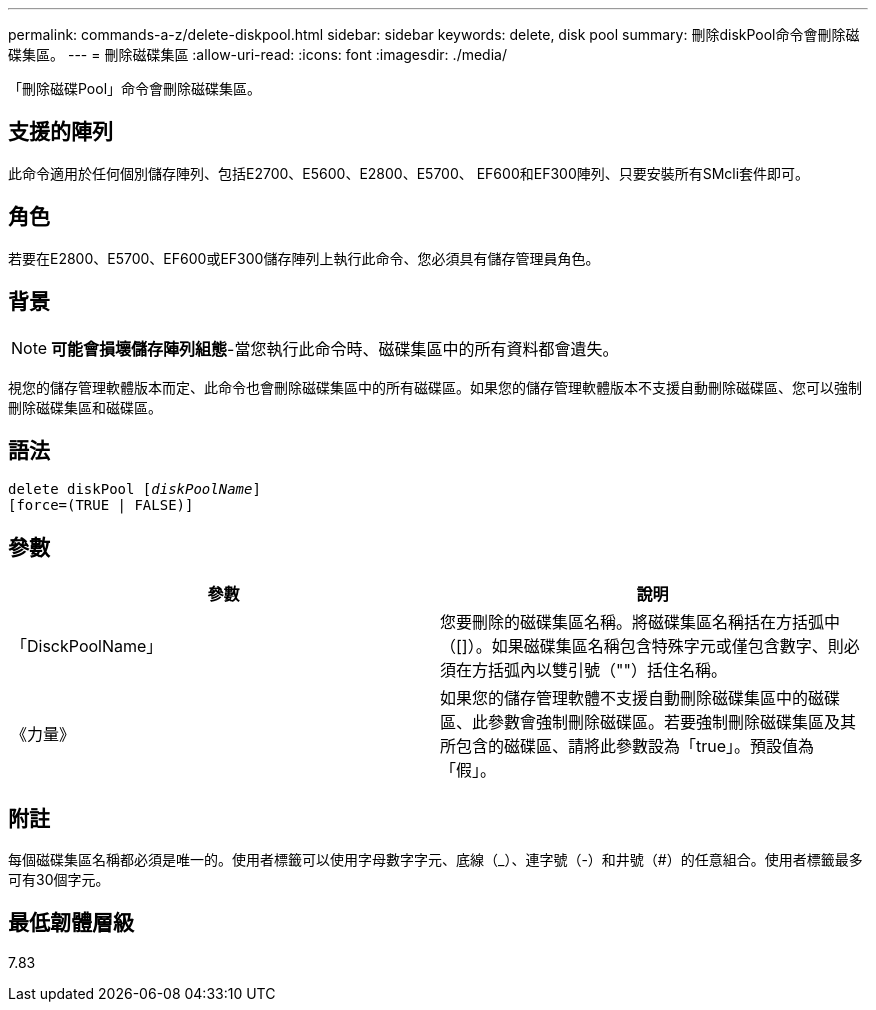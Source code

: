 ---
permalink: commands-a-z/delete-diskpool.html 
sidebar: sidebar 
keywords: delete, disk pool 
summary: 刪除diskPool命令會刪除磁碟集區。 
---
= 刪除磁碟集區
:allow-uri-read: 
:icons: font
:imagesdir: ./media/


[role="lead"]
「刪除磁碟Pool」命令會刪除磁碟集區。



== 支援的陣列

此命令適用於任何個別儲存陣列、包括E2700、E5600、E2800、E5700、 EF600和EF300陣列、只要安裝所有SMcli套件即可。



== 角色

若要在E2800、E5700、EF600或EF300儲存陣列上執行此命令、您必須具有儲存管理員角色。



== 背景

[NOTE]
====
*可能會損壞儲存陣列組態*-當您執行此命令時、磁碟集區中的所有資料都會遺失。

====
視您的儲存管理軟體版本而定、此命令也會刪除磁碟集區中的所有磁碟區。如果您的儲存管理軟體版本不支援自動刪除磁碟區、您可以強制刪除磁碟集區和磁碟區。



== 語法

[listing, subs="+macros"]
----
delete diskPool pass:quotes[[_diskPoolName_]]
[force=(TRUE | FALSE)]
----


== 參數

|===
| 參數 | 說明 


 a| 
「DisckPoolName」
 a| 
您要刪除的磁碟集區名稱。將磁碟集區名稱括在方括弧中（[]）。如果磁碟集區名稱包含特殊字元或僅包含數字、則必須在方括弧內以雙引號（""）括住名稱。



 a| 
《力量》
 a| 
如果您的儲存管理軟體不支援自動刪除磁碟集區中的磁碟區、此參數會強制刪除磁碟區。若要強制刪除磁碟集區及其所包含的磁碟區、請將此參數設為「true」。預設值為「假」。

|===


== 附註

每個磁碟集區名稱都必須是唯一的。使用者標籤可以使用字母數字字元、底線（_）、連字號（-）和井號（#）的任意組合。使用者標籤最多可有30個字元。



== 最低韌體層級

7.83
